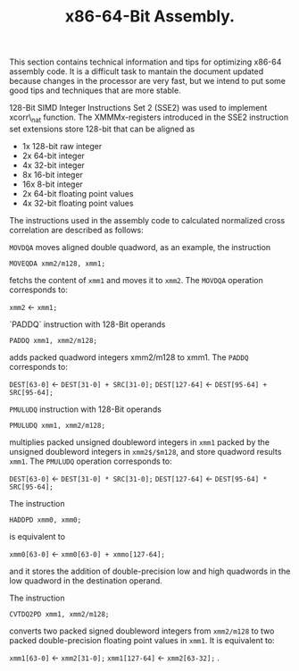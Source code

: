 #+TITLE: x86-64-Bit Assembly. 
#+OPTIONS: toc:nil LaTeX:t

This section contains technical information and tips for optimizing
x86-64 assembly code. It is a difficult task to mantain the document
updated because changes in the processor are very fast, but we intend
to put some good tips and techniques that are more stable.

128-Bit SIMD Integer Instructions Set 2 (SSE2) was used to
implement xcorr\_nat function.  The XMMMx-registers introduced in the
SSE2 instruction set extensions store 128-bit that can be aligned as

- 1x 128-bit raw integer
- 2x 64-bit integer	 
- 4x 32-bit integer	 
- 8x 16-bit integer	 
- 16x 8-bit integer	 
- 2x 64-bit floating point values 
- 4x 32-bit floating point values 

The instructions used in the assembly code to calculated normalized
cross correlation are described as follows:
	
 =MOVDQA= moves aligned double quadword, as an example, the
instruction

=MOVEQDA xmm2/m128, xmm1;=

fetchs the content of =xmm1= and moves it to =xmm2=. 
The =MOVDQA= operation corresponds to:

=xmm2= \leftarrow =xmm1;=

`PADDQ` instruction with 128-Bit operands

=PADDQ xmm1, xmm2/m128;=

adds packed quadword integers xmm2/m128 to xmm1. The =PADDQ=
corresponds to:

=DEST[63-0]= \leftarrow =DEST[31-0] + SRC[31-0];=
=DEST[127-64]= \leftarrow =DEST[95-64] + SRC[95-64];=

=PMULUDQ= instruction with 128-Bit operands

=PMULUDQ xmm1, xmm2/m128;=

 multiplies packed unsigned doubleword integers in =xmm1=
 packed by the unsigned doubleword integers in =xmm2$/$m128=, and
 store quadword results =xmm1=. The =PMULUDQ= operation
 corresponds to:

=DEST[63-0]= \leftarrow =DEST[31-0] * SRC[31-0];=
=DEST[127-64]= \leftarrow =DEST[95-64] * SRC[95-64];=

The instruction

=HADDPD xmm0, xmm0;=

is equivalent to

=xmm0[63-0]= \leftarrow =xmm0[63-0] + xmmo[127-64];=

and it stores the addition of double-precision low and high quadwords in the low 
quadword in the destination operand.

 The instruction

=CVTDQ2PD xmm1, xmm2/m128;=

converts two packed signed doubleword integers from =xmm2/m128= to 
two packed double-precision floating point values in =xmm1=. It is
equivalent to:

=xmm1[63-0]= \leftarrow =xmm2[31-0];=
=xmm1[127-64]= \leftarrow =xmm2[63-32];=
.
